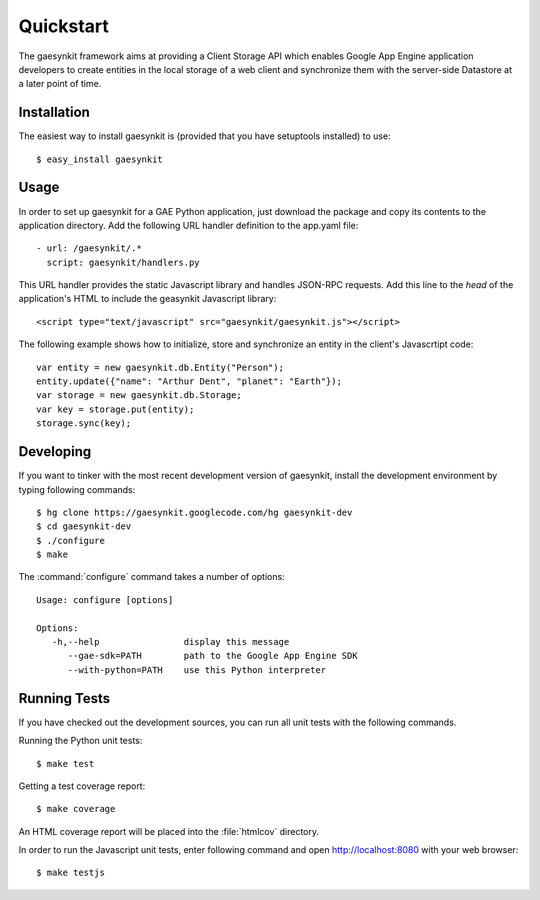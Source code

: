 .. gaesynkit quickstart guide.

==========
Quickstart
==========

The gaesynkit framework aims at providing a Client Storage API which enables
Google App Engine application developers to create entities in the local
storage of a web client and synchronize them with the server-side Datastore at
a later point of time.


Installation
============

The easiest way to install gaesynkit is (provided that you have setuptools
installed) to use::

  $ easy_install gaesynkit


Usage
=====

In order to set up gaesynkit for a GAE Python application, just download the
package and copy its contents to the application directory. Add the following
URL handler definition to the app.yaml file::

  - url: /gaesynkit/.*
    script: gaesynkit/handlers.py

This URL handler provides the static Javascript library and handles JSON-RPC
requests. Add this line to the `head` of the application's HTML to include the
geasynkit Javascript library::

  <script type="text/javascript" src="gaesynkit/gaesynkit.js"></script>

The following example shows how to initialize, store and synchronize an entity
in the client's Javascrtipt code::

  var entity = new gaesynkit.db.Entity("Person");
  entity.update({"name": "Arthur Dent", "planet": "Earth"});
  var storage = new gaesynkit.db.Storage;
  var key = storage.put(entity);
  storage.sync(key);


Developing
==========

If you want to tinker with the most recent development version of gaesynkit,
install the development environment by typing following commands::

  $ hg clone https://gaesynkit.googlecode.com/hg gaesynkit-dev
  $ cd gaesynkit-dev
  $ ./configure
  $ make

The :command:`configure` command takes a number of options::

  Usage: configure [options]

  Options:
     -h,--help                display this message
        --gae-sdk=PATH        path to the Google App Engine SDK
        --with-python=PATH    use this Python interpreter


Running Tests
=============

If you have checked out the development sources, you can run all unit tests
with the following commands.

Running the Python unit tests::

  $ make test

Getting a test coverage report::

  $ make coverage

An HTML coverage report will be placed into the :file:`htmlcov` directory.

In order to run the Javascript unit tests, enter following command and open
http://localhost:8080 with your web browser::

  $ make testjs
